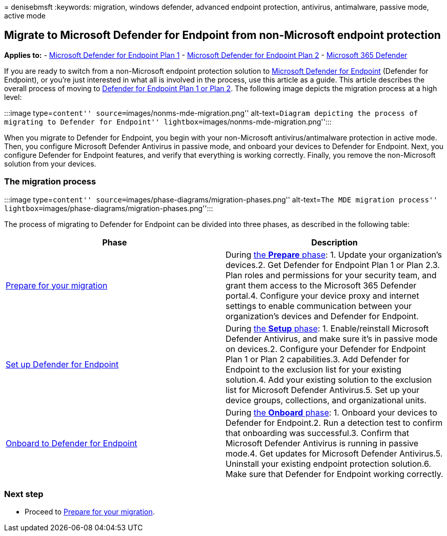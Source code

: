 = 
denisebmsft
:keywords: migration, windows defender, advanced endpoint protection,
antivirus, antimalware, passive mode, active mode

== Migrate to Microsoft Defender for Endpoint from non-Microsoft endpoint protection

*Applies to:* -
https://go.microsoft.com/fwlink/?linkid=2154037[Microsoft Defender for
Endpoint Plan 1] -
https://go.microsoft.com/fwlink/?linkid=2154037[Microsoft Defender for
Endpoint Plan 2] -
https://go.microsoft.com/fwlink/?linkid=2118804[Microsoft 365 Defender]

If you are ready to switch from a non-Microsoft endpoint protection
solution to link:microsoft-defender-endpoint.md[Microsoft Defender for
Endpoint] (Defender for Endpoint), or you’re just interested in what all
is involved in the process, use this article as a guide. This article
describes the overall process of moving to
link:defender-endpoint-plan-1-2.md[Defender for Endpoint Plan 1 or Plan
2]. The following image depicts the migration process at a high level:

:::image type=``content'' source=``images/nonms-mde-migration.png''
alt-text=``Diagram depicting the process of migrating to Defender for
Endpoint'' lightbox=``images/nonms-mde-migration.png'':::

When you migrate to Defender for Endpoint, you begin with your
non-Microsoft antivirus/antimalware protection in active mode. Then, you
configure Microsoft Defender Antivirus in passive mode, and onboard your
devices to Defender for Endpoint. Next, you configure Defender for
Endpoint features, and verify that everything is working correctly.
Finally, you remove the non-Microsoft solution from your devices.

=== The migration process

:::image type=``content''
source=``images/phase-diagrams/migration-phases.png'' alt-text=``The MDE
migration process''
lightbox=``images/phase-diagrams/migration-phases.png'':::

The process of migrating to Defender for Endpoint can be divided into
three phases, as described in the following table:

[width="100%",cols="50%,50%",options="header",]
|===
|Phase |Description
|link:switch-to-mde-phase-1.md[Prepare for your migration] |During
link:switch-to-mde-phase-1.md[the *Prepare* phase]: 1. Update your
organization’s devices.2. Get Defender for Endpoint Plan 1 or Plan 2.3.
Plan roles and permissions for your security team, and grant them access
to the Microsoft 365 Defender portal.4. Configure your device proxy and
internet settings to enable communication between your organization’s
devices and Defender for Endpoint.

|link:switch-to-mde-phase-2.md[Set up Defender for Endpoint] |During
link:switch-to-mde-phase-2.md[the *Setup* phase]: 1. Enable/reinstall
Microsoft Defender Antivirus, and make sure it’s in passive mode on
devices.2. Configure your Defender for Endpoint Plan 1 or Plan 2
capabilities.3. Add Defender for Endpoint to the exclusion list for your
existing solution.4. Add your existing solution to the exclusion list
for Microsoft Defender Antivirus.5. Set up your device groups,
collections, and organizational units.

|link:switch-to-mde-phase-3.md[Onboard to Defender for Endpoint] |During
link:switch-to-mde-phase-3.md[the *Onboard* phase]: 1. Onboard your
devices to Defender for Endpoint.2. Run a detection test to confirm that
onboarding was successful.3. Confirm that Microsoft Defender Antivirus
is running in passive mode.4. Get updates for Microsoft Defender
Antivirus.5. Uninstall your existing endpoint protection solution.6.
Make sure that Defender for Endpoint working correctly.
|===

=== Next step

* Proceed to link:switch-to-mde-phase-1.md[Prepare for your migration].
